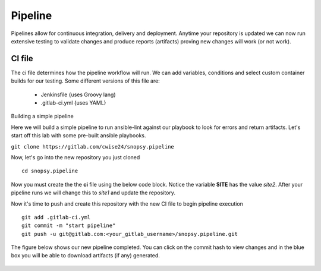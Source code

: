 Pipeline
======

Pipelines allow for continuous integration, delivery and deployment. Anytime your repository is updated we can now run extensive testing to validate changes and produce 
reports (artifacts) proving new changes will work (or not work).

.. figure:: imgs/pipeline1.png
   :scale: 60%
   :align: center
.. centered:: Fig 1

CI file
---------------

The ci file determines how the pipeline workflow will run. We can add variables, conditions and select custom container builds for our testing. Some different versions of this file are:

 - Jenkinsfile {uses Groovy lang)
 - .gitlab-ci.yml {uses YAML}


Building a simple pipeline

Here we will build a simple pipeline to run ansible-lint against our playbook to look for errors and return artifacts. Let's start off this lab with some pre-built ansible playbooks.

``git clone https://gitlab.com/cwise24/snopsy.pipeline``


Now, let's go into the new repository you just cloned

::
   
  cd snopsy.pipeline

Now you must create the the **ci** file using the below code block. Notice the variable **SITE** has the value `site2`. After your pipeline runs we will change this to `site1` and update the
repository.

.. code-block:: yaml
   :linenos:
   :caption: .gitlab-ci.yml
   :emphasize-lines: 2

   variables:
     SITE: "site2"

   stages:
      - lint 

   Linting:
     stage: lint 
     image: 
       name: cytopia/ansible-lint:latest 
       entrypoint: ["/bin/sh", "-c"]
    before_script:
      - python3 -m pip install --upgrade pip
      - python3 -m ansible-lint[yamllint]
      - ansible-lint --version
    script:
      - ansible-lint $SITE.yml | tee site_Report.txt
    artifacts:
      when: always
      paths:
        - site_Report.txt
      expire_in: 2 days 


Now it's time to push and create this repository with the new CI file to begin pipeline execution

::

  git add .gitlab-ci.yml 
  git commit -m "start pipeline"
  git push -u git@gitlab.com:<your_gitlab_username>/snopsy.pipeline.git 

The figure below shows our new pipeline completed. You can click on the commit hash to view changes and in the blue box you will be able to download artifacts (if any) generated.


.. figure:: imgs/pipeline2.png
   :scale: 60%
   :align: center
.. centered:: Fig 2